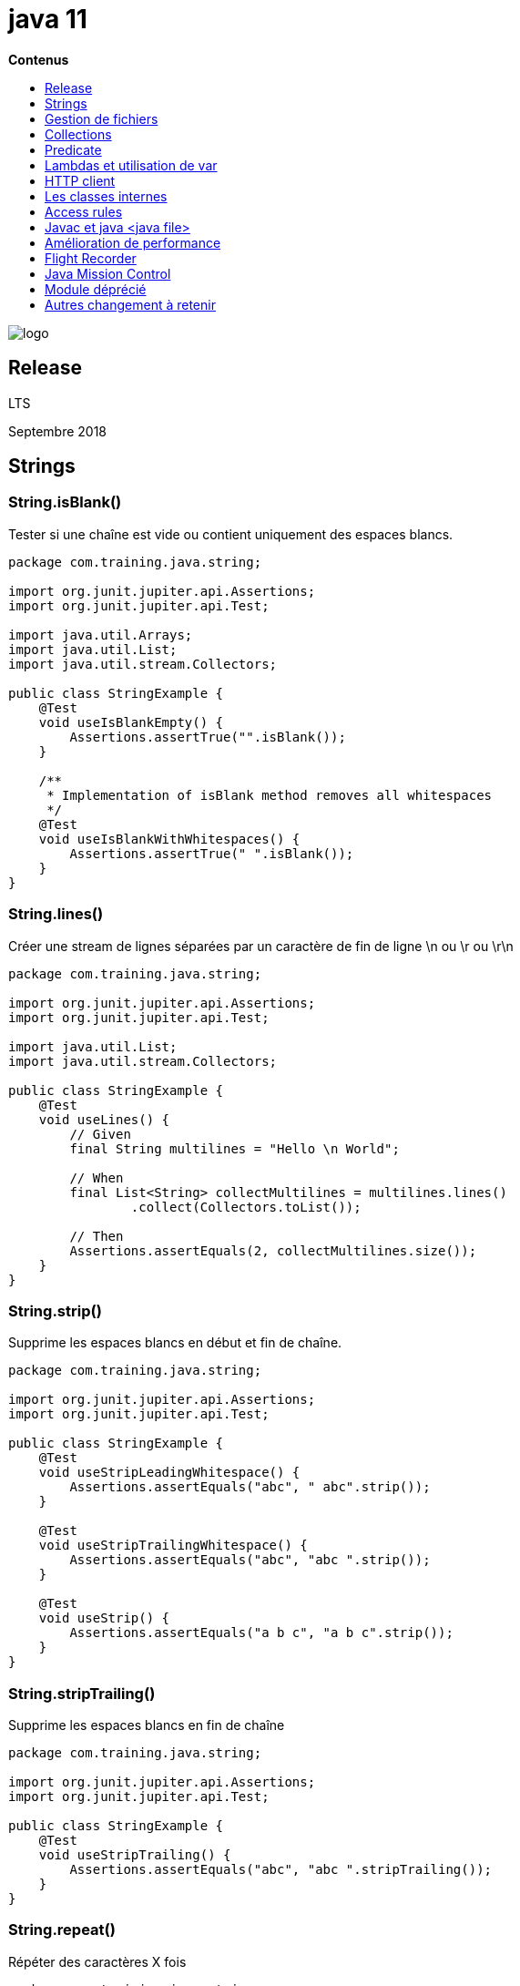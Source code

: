 = java 11
:toc:
:toc-placement: left
:toclevels: 1
:showtitle:
:toc-title: pass:[<b>Contenus</b>]

// Need some preamble to get TOC:
{empty}

ifndef::env-github[]
[.text-center]
image::./images/logo.png[]
endif::[]

== Release

LTS

Septembre 2018

== Strings

=== String.isBlank()

Tester si une chaîne est vide ou contient uniquement des espaces blancs.

[source, java]
----
package com.training.java.string;

import org.junit.jupiter.api.Assertions;
import org.junit.jupiter.api.Test;

import java.util.Arrays;
import java.util.List;
import java.util.stream.Collectors;

public class StringExample {
    @Test
    void useIsBlankEmpty() {
        Assertions.assertTrue("".isBlank());
    }

    /**
     * Implementation of isBlank method removes all whitespaces
     */
    @Test
    void useIsBlankWithWhitespaces() {
        Assertions.assertTrue(" ".isBlank());
    }
}
----

=== String.lines()

Créer une stream de lignes séparées par un caractère de fin de ligne \n ou \r ou \r\n

[source, java]
----
package com.training.java.string;

import org.junit.jupiter.api.Assertions;
import org.junit.jupiter.api.Test;

import java.util.List;
import java.util.stream.Collectors;

public class StringExample {
    @Test
    void useLines() {
        // Given
        final String multilines = "Hello \n World";

        // When
        final List<String> collectMultilines = multilines.lines()
                .collect(Collectors.toList());

        // Then
        Assertions.assertEquals(2, collectMultilines.size());
    }
}
----

=== String.strip()

Supprime les espaces blancs en début et fin de chaîne.

[source, java]
----
package com.training.java.string;

import org.junit.jupiter.api.Assertions;
import org.junit.jupiter.api.Test;

public class StringExample {
    @Test
    void useStripLeadingWhitespace() {
        Assertions.assertEquals("abc", " abc".strip());
    }

    @Test
    void useStripTrailingWhitespace() {
        Assertions.assertEquals("abc", "abc ".strip());
    }

    @Test
    void useStrip() {
        Assertions.assertEquals("a b c", "a b c".strip());
    }
}
----

=== String.stripTrailing()

Supprime les espaces blancs en fin de chaîne

[source, java]
----
package com.training.java.string;

import org.junit.jupiter.api.Assertions;
import org.junit.jupiter.api.Test;

public class StringExample {
    @Test
    void useStripTrailing() {
        Assertions.assertEquals("abc", "abc ".stripTrailing());
    }
}
----

=== String.repeat()

Répéter des caractères X fois

[source, java]
----
package com.training.java.string;

import org.junit.jupiter.api.Assertions;
import org.junit.jupiter.api.Test;

public class StringExample {
    @Test
    void useRepeat() {
        Assertions.assertEquals("0000", "0".repeat(4));
    }
----

=== Combiner les nouvelles features : lines(), isBlank(), strip()

[source, java]
----
package com.training.java.string;

import org.junit.jupiter.api.Assertions;
import org.junit.jupiter.api.Test;

import java.util.List;
import java.util.stream.Collectors;

public class StringExample {
     @Test
    void useNewFeatureString() {
        // Given
        final String multilines = "Hello world \n developers !";

        // When
        List<String> collectMultilines = multilines.lines()
                .filter(line -> !line.isBlank())
                .map(String::strip)
                .collect(Collectors.toList());

        // Then
        Assertions.assertEquals(2, collectMultilines.size());
        Assertions.assertEquals(Arrays.asList("Hello world", "developers !"), collectMultilines);
    }
}
----

== Gestion de fichiers

Ajout des méthodes static readString et writeString

Signatures

[source]
----
public static String readString(Path path) throws IOException
public static String readString(Path path, Charset cs) throws IOException

public static Path writeString(Path path, CharSequence csq, OpenOption... options)
public static Path writeString(Path path, CharSequence csq, OpenOption... options)
----

Test
[source, java]
----
package com.training.java.files;

import org.junit.jupiter.api.Assertions;
import org.junit.jupiter.api.Test;

import java.io.IOException;
import java.nio.file.Files;
import java.nio.file.Path;

public class FilesExampleTest {
    @Test
    void useReadWriteStringFromFile() throws IOException {
        CharSequence message = "read/write string from/to a file";
        String pathFile = "src/test/resources/com/training/java/files/";
        Path path = Files.writeString(Files.createTempFile(Path.of(pathFile),
                    "readwritestring", ".txt"), message);

        // Then
        final String content = Files.readString(path);
        Assertions.assertEquals(message, content);
    }
}
----

== Collections

=== Ajout de List.toArray()

Signature

[source]
----
default <T> T[] toArray(IntFunction<T[]> generator)
----

Test

[source, java]
----
package com.training.java.collections;

import org.junit.jupiter.api.Assertions;
import org.junit.jupiter.api.Test;

import java.util.Arrays;
import java.util.List;

public class CollectionExampleTest {

    @Test
    void useToArray() {
        // Given
        final List<String> words = Arrays.asList("Hello", "world");

        // When
        final String[] wordsArr = words.toArray(String[]::new);

        // Then
        final String[] expected = {"Hello", "world"};
        Assertions.assertArrayEquals(expected, wordsArr);
    }
}
----

== Predicate

=== Ajout de not

Signature

[source]
----
static <T> Predicate<T> not(Predicate<? super T> target)
----

Test

[source, java]
----
package com.training.java.predicate;

import org.junit.jupiter.api.Assertions;
import org.junit.jupiter.api.Test;

import java.util.Arrays;
import java.util.List;
import java.util.function.Predicate;
import java.util.stream.Collectors;

public class PredicateExampleTest {
    @Test
    void useNotPredicate() {
        // Given
        final List<String> words = Arrays.asList("e4", "e5", "\n \n");

        // When
        final List<String> collectNotBlankWords = words.stream()
                .filter(Predicate.not(String::isBlank))
                .collect(Collectors.toList());

        // Then
        Assertions.assertEquals(Arrays.asList("e4", "e5"), collectNotBlankWords);
    }
}
----

== Lambdas et utilisation de var

Possibilité d’utiliser var pour déclarer une variable dans une expression lambda.

Parenthèse obligatoire

Test

[source, java]
----
package com.training.java.lamdas;

import org.junit.jupiter.api.Assertions;
import org.junit.jupiter.api.Test;

import java.util.Arrays;
import java.util.List;
import java.util.stream.Collectors;

public class LambdasExampleTest {
    @Test
    void useVarLocalVariable() {
        // Given
        final List<String> words = Arrays.asList("e4", "e5");

        // When
        final List<String> collectWords = words.stream()
                .map((var word) -> word.toUpperCase())
                .collect(Collectors.toList());

        // Then
        Assertions.assertEquals(Arrays.asList("E4", "E5"), collectWords);
    }
}
----

== HTTP client

En java 9, le nouveau client HTTP est au sein du module `jdk.incubator.httpclient` et ne sera stable qu’à partir de Java 11.

En Java 11, il est au sein du module `java.net.http`

Java 9

[source, shell]
----
java --list-modules | grep httpclient
jdk.incubator.httpclient@9.0.4
----

On va utiliser une ressource REST de test exposée par l’outil Postman : https://postman-echo.com/get

=== Installation du certificat HTTPS au sein de notre JVM

Récupérer le certificat en local : fichier rootca1.cer. Il s’agit du certificat intermédiaire du site postman-echo.com

Utilisation de l’outil keytool de la JDK pour importer le certificat dans le keystore de la JVM

[source, shell]
----
keytool -importcert -file /Users/matt/Downloads/dl/rootca1.cer \
    -keystore ~/.sdkman/candidates/java/9.0.4-open/lib/security/cacerts \
    -alias amazon-root-ca1
----

Faire confiance au certificat : oui

Le mot de passe par défaut d’un keystore est `changeit`

Exemple

Fichier pom.xml pour utiliser jackson-databind est mappé la réponse JSON avec un POJO Java

[source, xml]
----
<dependency>
    <groupId>com.fasterxml.jackson.core</groupId>
    <artifactId>jackson-databind</artifactId>
</dependency>
----

[source, java]
----
package com.training.java.httpclient;


import com.fasterxml.jackson.databind.ObjectMapper;

import java.io.IOException;
import java.net.URI;
import java.net.URISyntaxException;
import java.net.http.HttpClient;
import java.net.http.HttpRequest;
import java.net.http.HttpResponse;

public class HttpClientExample {
    public PostmanEchoResponse getPostmanEcho()
        throws URISyntaxException, IOException, InterruptedException {
        final HttpRequest httpRequest = HttpRequest.newBuilder()
                .uri(new URI("https://postman-echo.com/get"))
                .GET()
                .build();

        final HttpResponse<String> response = HttpClient.newHttpClient()
                .send(httpRequest, HttpResponse.BodyHandlers.ofString());

        return new ObjectMapper().readValue(response.body(), PostmanEchoResponse.class);
    }
}
----

Test

[source, java]
----
package com.training.java.httpclient;

import org.junit.jupiter.api.Assertions;
import org.junit.jupiter.api.BeforeEach;
import org.junit.jupiter.api.Test;

import java.io.IOException;
import java.net.URISyntaxException;

class HttpClientExampleTest {
    private HttpClientExample httpClientExample;

    @BeforeEach
    void setUp() {
        httpClientExample = new HttpClientExample();
    }

    @Test
    void getPostmanEcho() throws URISyntaxException, IOException, InterruptedException {
        // When
        final PostmanEchoResponse postmanEchoResponse = httpClientExample.getPostmanEcho();

        // Then
        Assertions.assertEquals("https://postman-echo.com/get", postmanEchoResponse.getUrl());
    }
}
----

=== Appel asynchrone

[source, java]
----
package com.training.java.httpclient;


import com.fasterxml.jackson.core.JsonProcessingException;
import com.fasterxml.jackson.databind.ObjectMapper;

import java.net.URI;
import java.net.URISyntaxException;
import java.net.http.HttpClient;
import java.net.http.HttpRequest;
import java.net.http.HttpResponse;
import java.util.concurrent.CompletableFuture;

public class HttpClientExample {
    /**
     * Use async call to postman echo resource
     *
     * @return {@link CompletableFuture}
     * @throws URISyntaxException error in resource URI
     */
    public CompletableFuture<PostmanEchoResponse> getAsyncPostmanEcho() throws URISyntaxException {
        final HttpRequest httpRequest = HttpRequest.newBuilder()
                .uri(new URI("https://postman-echo.com/get"))
                .GET()
                .build();

        return HttpClient.newHttpClient()
                .sendAsync(httpRequest, HttpResponse.BodyHandlers.ofString())
                .thenApply(HttpResponse::body)
                .thenApply(s -> {
                    try {
                        return new ObjectMapper().readValue(s, PostmanEchoResponse.class);
                    } catch (JsonProcessingException e) {
                        throw new RuntimeException(e);
                    }
                });
    }
}
----

Test

[source, java]
----
package com.training.java.httpclient;

import org.junit.jupiter.api.Assertions;
import org.junit.jupiter.api.BeforeEach;
import org.junit.jupiter.api.Test;

import java.net.URISyntaxException;
import java.util.concurrent.CompletableFuture;
import java.util.concurrent.ExecutionException;

class HttpClientExampleTest {
    private HttpClientExample httpClientExample;

    @BeforeEach
    void setUp() {
        httpClientExample = new HttpClientExample();
    }

    @Test
    void getAsyncPostmanEcho() throws URISyntaxException, ExecutionException, InterruptedException {
        // When
        final CompletableFuture<PostmanEchoResponse> postmanEchoResponse = httpClientExample.getAsyncPostmanEcho();

        // Then
        Assertions.assertEquals("https://postman-echo.com/get", postmanEchoResponse.get().getUrl());
    }
}
----

== Les classes internes

=== Les classes internes static

Déclaration : tous les modifiers (public, protected, private, default)

Accès uniquement aux membres statiques de la classe principale

Une classes internes static peut déclarer des membres statiques et non statiques

[source, java]
----
package com.training.java.nestedclasses;

public class EnclosingWithStaticClasse {
    private static String defaultName = "default";

    public static class StaticNested {
        public String sayHello() {
            return "Hello world " + defaultName;
        }
    }
}
----

Test

[source, java]
----
package com.training.java.nestedclasses;

import org.junit.jupiter.api.Assertions;
import org.junit.jupiter.api.Test;

class EnclosingWithStaticClasseTest {

    @Test
    void useStaticNestedClasse() {
        EnclosingWithStaticClasse.StaticNested staticNested = new EnclosingWithStaticClasse.StaticNested();

        Assertions.assertEquals("Hello world default", staticNested.sayHello());
    }
}
----

=== Classs interne non static

inner class

Déclaration : tous les modifiers (public, protected, private, default)

Come les variables d’instances et méthodes, l’inner class est associée à l’instance de la classe principale

Accès à tous les membres de la classe principale, membres static et d’instance

Peut seulement définir des membres non static

[source, java]
----
package com.training.java.nestedclasses;

public class OuterWithNonStaticNestedClass {
    public class Inner {
        public String sayHello() {
            return "Hello world";
        }
    }
}
----

Test

[source, java]
----
package com.training.java.nestedclasses;

import org.junit.jupiter.api.Assertions;
import org.junit.jupiter.api.Test;

class OuterWithNonStaticNestedClassTest {
    @Test
    void useNonStaticNestedClass() {
        // Given
        final OuterWithNonStaticNestedClass outerClass = new OuterWithNonStaticNestedClass();
        final OuterWithNonStaticNestedClass.Inner inner = outerClass.new Inner();

        // When Then
        Assertions.assertEquals("Hello world", inner.sayHello());
    }
}
----

=== Local classes

C’est un type spécial d’inner classe.

C’est une classe définit à l’intérieur d’une méthode

Pas de modifier utilisable

Vous avez accès au membres static et non-static

Vous pouvez seulement définir des attributs d’instance

[source, java]
----
package com.training.java.nestedclasses;

public class LocalClassExample {
    public String sayHello() {
        class Local {
            String sayHello() {
                return "Hello world";
            }
        }

        final Local local = new Local();
        return local.sayHello();
    }
}
----

Test
[source, java]
----
package com.training.java.nestedclasses;

import org.junit.jupiter.api.Assertions;
import org.junit.jupiter.api.Test;

class LocalClassExampleTest {
    @Test
    void useLocalClass() {
        final LocalClassExample localClassExample = new LocalClassExample();
        Assertions.assertEquals("Hello world", localClassExample.sayHello());
    }
}
----

=== Classe anonyme

Peuvent être utilisée pour définir une implémentation d’interface ou de classe abstraite sans avoir à créer une implémentaion réutilisable.

Pas de modifier dans la déclaration

Accès aux membres static et non-static

Peut seulement définir des membres d’instance

Ne peut pas définir de constructeur ou étendre/implémenter une autre classe / interface

[source, java]
----
package com.training.java.nestedclasses;

public abstract class AnonymousAbstractClass {
    abstract String sayHello();
}
----

Test

[source, java]
----
package com.training.java.nestedclasses;

import org.junit.jupiter.api.Assertions;
import org.junit.jupiter.api.Test;

class AnonymousAbstractClassTest {
    @Test
    void useAnonymousClass() {
        AnonymousAbstractClass anonymousAbstractClass = new AnonymousAbstractClass() {
            @Override
            String sayHello() {
                return "Hello world";
            }
        };

        Assertions.assertEquals("Hello world", anonymousAbstractClass.sayHello());
    }
}
----

=== Shadowing

La déclaration des membres de l’inner class cache/surcharge la déclaration des membres de la classe principale.

== Access rules

Java 11 apporte 2 nouveaux attributs à une classe :

- Un membre du groupe (typiquement la classe principale) est désignée comme l’hôte principale. Il contient un attribut qui identifie les autres membres connus.
- Les autres membres du groupe ont un attribut (nestHost) pour identifier leur hôte principal

=== getNestHost()

[source, java]
----
package com.training.java.nestedclasses;

import org.junit.jupiter.api.Assertions;
import org.junit.jupiter.api.Test;

public class NestmateReflectionApiExampleTest {
    @Test
    void whenGetNestHostFromOuter_thenGetNestHost() {
        final String nestHostName = "com.training.java.nestedclasses.OuterExample";
        Assertions.assertEquals(OuterExample.class.getNestHost().getName(), nestHostName);
    }

    @Test
    void whenGetNestHostFromInner_thenGetNestHost() {
        final String nestHostName = "com.training.java.nestedclasses.OuterExample";
        Assertions.assertEquals(OuterExample.Inner.class.getNestHost().getName(), nestHostName);
    }
}
----

Résultat : true

L’hôte de la classe principale `OuterExample` et de l’inner class `Inner` est le même.

La classe `OuterExample` avec sa référence complète `com.training.java.nestedclasses.OuterExample` dans mon exemple.

=== isNestmateOf()

Détermines si une classe donnée est membre d’un groupe de classe.

[source, java]
----
package com.training.java.nestedclasses;

import org.junit.jupiter.api.Assertions;
import org.junit.jupiter.api.Test;

public class NestmateReflectionApiExampleTest {
    @Test
    void whenCheckNestmatesForNestedClasses_thenGetTrue() {
        Assertions.assertTrue(OuterExample.Inner.class.isNestmateOf(OuterExample.class));
    }
}
----

=== getNestMembers()

Liste les membres d’un groupe de classes principale et inner classes

[source, java]
----
package com.training.java.nestedclasses;

import org.junit.jupiter.api.Assertions;
import org.junit.jupiter.api.Test;

import java.util.Arrays;
import java.util.Set;
import java.util.stream.Collectors;

public class NestmateReflectionApiExampleTest {
    @Test
    void shouldReturnAllMembers_whenGetNestMembers() {
        // Given
        Set<String> members = Arrays.stream(OuterExample.Inner.class.getNestMembers())
                .map(Class::getName)
                .collect(Collectors.toSet());

        // When Then
        Assertions.assertEquals(2, members.size());

        final String referenceOuter = "com.training.java.nestedclasses.OuterExample";
        final String referenceInner = "com.training.java.nestedclasses.OuterExample$Inner";

        final Set<String> membersExpected = Set.of(referenceOuter, referenceInner);
        Assertions.assertEquals(members, membersExpected);
    }
}
----

== Javac et java <java file>

Plus besoin de compiler avec `javac` lorsque l’on souhaite exécuter du code Java.

On peut directement exécuter le code avec la commande `java`.

[source, java]
----
package com.training.java;

public class App {
    public static void main(String[] args) {
        System.out.printf("Hello world !");
    }
}
----

[source]
----
Setting java 11.0.2-open as default.

java App.java
Hello world !
----

== Amélioration de performance

=== No-Op garbage collector

Nouveau garbage collector nommé **Epsilon : feature expérimentale en Java 11.**

Il est nommé No-Op car il alloue de la mémoire mais ne collecte rien.

Il est utilisé pour simuler l’erreur `OutOfMemory`

Use case :

- Tester les performances
- Pression sur la mémoire dans le cadre de test

Pour l’activer

[source]
----
XX:+UnlockExperimentalVMOptions -XX:+UseEpsilonGC
----

== Flight Recorder

Monitoring d’applications

JFR est open-source dans Open JDK.

Pour le monitoring :

Java VIsualVM : jvisualvm

JConsole : jconsole

Java Mission Control : jmc

Diagnostic Command Tool : jcmd

Principe : JFR collecte des informations sur les événements dans la JVM durant l’exécution d’une application.
Est conçu pour minimiser le plus possible l’application durant son exécution.

Pour l’activer :

- quand l’application démarre
- Passer la commande à jcmd lorsque l’application est déjà démarré

JFR, jcmd et JMC forme un trio pour la collecte et la visualisation des informations de diagnostic.

JFR a 2 concepts.

=== Les événements

JFR collecte les événements de la JVM.

3 types d’événements :

- Evénement instantané comme son nom l’indique collecte un événements immédiatement
- Evénement de durée si la durée excède un certain seuil
- Un échantillon des événements pour échantilonner l’activité du système

=== Dataflow

Les événements collectés contiennent beaucoup d’informations.

JFR sauvegarde les événements sous forme de fichier **.jfr**

Différents buffers sont utilisés pour collecte les données.

On peut donc trouver plus de données lors d’une seule requête et ces événements peuvent ne pas être dans l’ordre chronologique lorsque le fichier .jfr est écrit.

=== Paramètre au démarrage de la JVM

[source]
----
-XX:StartFlightRecording=duration=30s, filename=java-demo-app.jfr
----

=== Paramètre avec jcmd

[source]
----
jcmd <PID JVM> JFR.start duration=100s filename=flight.jfr
----

=== Commande existante

JFR.start : pour démarrer un nouveau profiling

JFR.check : checker l’enregistrement


|===
|Paramètre |Utilité |Type

|name
|Recording name, e.g. "My Recording" or omit to see all recordings
|String

|verbose
|Print event settings for the recording(s)
|Boolean
|===

JFR.configure


|===
|Paramètre |Utilité |Type

|dumppath
|Path to dump,.e.g "My Dump path"
|String

|globalbuffercount
|Number of global buffers
|Long

|globalbuffersize
|Size of a global buffers
|Long

|maxchunksize
|Size of an individual disk chunk
|Long

|memorysize
|Overall memory size
|Long

|repositorypath
|Path to repository,.e.g "My Repository"
|String

|samplethreads
|Activate Thread sampling
|Boolean

|stackdepth
|Stack Depth
|Long

|thread_buffer_size
|Size of a thread buffer
|Long
|===

FR.stop : Arriver l’enregistrement des événements


|===
|Paramètre |Utilité |Type

|filename
|Copy recording data to file, e.g. "/Users/user/My Recording.jfr"
|String

|name
|Recording text,.e.g "My Recording"
|String
|===

JFR.dump : Copie du contenu de l’enregistrement dans un fichier


|===
|Paramètre |Utilité |Type

|begin
|Point in time to dump data from, e.g. 09:00, 21:35:00, 2018-06-03T18:12:56.827Z, 2018-06-03T20:13:46.832, -10m, -3h, or -1d
|String

|end
|Point in time to dump data to, e.g. 09:00, 21:35:00, 2018-06-03T18:12:56.827Z, 2018-06-03T20:13:46.832, -10m, -3h, or -1d
|String

|filename
|Copy recording data to file, e.g. "/Users/user/My Recording.jfr"
|String

|maxage
|Maximum duration to dump, in (s)econds, (m)inutes, (h)ours, or (d)ays, e.g. 60m, or 0 for no limit
|String

|maxsize
|Maximum amount of bytes to dump, in (M)B or (G)B, e.g. 500M, or 0 for no limit
|String

|name
|Recording name, e.g. "My Recording"
|String

|path-to-gc-roots
|Collect path to GC roots
|Boolean
|===

== Java Mission Control

N’est pas disponible au sein de la JDK.

Il faut donc le télécharger.

== Module déprécié

Nashorn JavaScript incluant JJS

Pack200 compression pour les fichiers JAR

== Autres changement à retenir

Garbage collector : ZGC comme feature expérimentale
